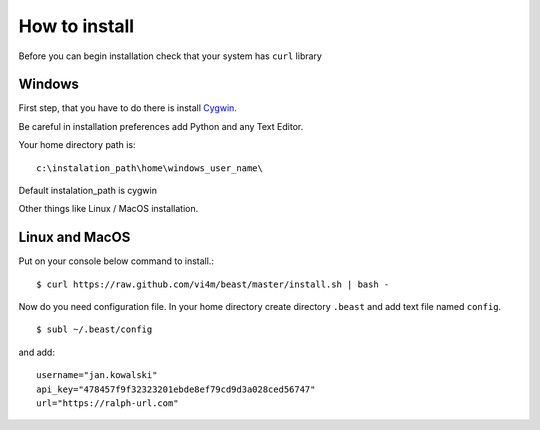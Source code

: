 ==============
How to install
==============

Before you can begin installation check that your system has ``curl`` library

Windows
-------

First step, that you have to do there is install Cygwin_.

.. _Cygwin: http://cygwin.com/install.html

Be careful in installation preferences add Python and any Text Editor.

.. image:: img/cygwin.png

Your home directory path is: ::

  c:\instalation_path\home\windows_user_name\

Default instalation_path is cygwin

Other things like Linux / MacOS installation.

Linux and MacOS
---------------

Put on your console below command to install.::

  $ curl https://raw.github.com/vi4m/beast/master/install.sh | bash -

Now do you need configuration file. In your home directory create directory
``.beast`` and add text file named ``config``. ::

  $ subl ~/.beast/config

and add: ::

  username="jan.kowalski"
  api_key="478457f9f32323201ebde8ef79cd9d3a028ced56747"
  url="https://ralph-url.com"
